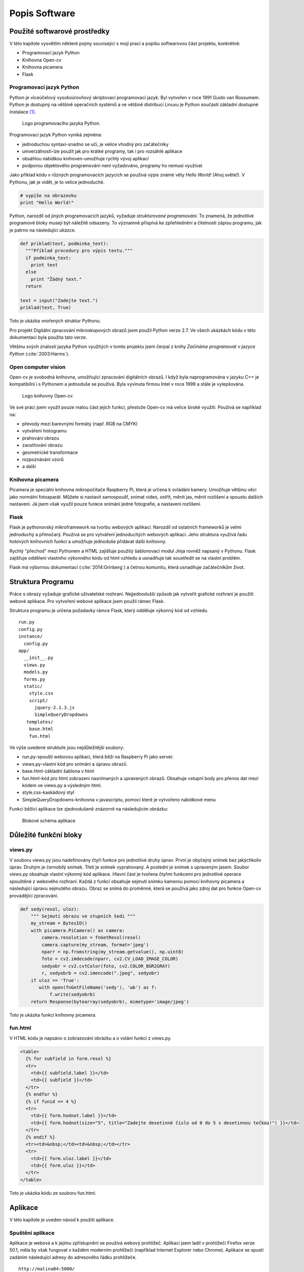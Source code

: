 **********************************
Popis Software
**********************************

.. |_| unicode:: 0xA0
   :trim:


==============================
Použité softwarové prostředky
==============================


V této kapitole vysvětlím některé pojmy související s mojí prací a popíšu softwarovou část projektu, konkrétně:

* Programovací jazyk Python
* Knihovna Open-cv
* Knihovna picamera
* Flask


^^^^^^^^^^^^^^^^^^^^^^^^^^^
Programovací jazyk Python
^^^^^^^^^^^^^^^^^^^^^^^^^^^


.. index:: Python

Python je víceúčelový vysokoúrovňový skriptovací programovací jazyk. Byl vytvořen v roce 1991 Guido van Rossumem. Python je dostupný na většině operačních systémů a ve většině distribucí Linuxu je Python součástí základní dostupné instalace [#p1]_.  


.. figure:: /images/Python.png
   :scale: 12%
   :alt: Logo Python

   Logo programovacího jazyka Python.



Programovací jazyk Python vyniká zejména: 

* jednoduchou syntaxí-snadno se učí, je velice vhodný pro začátečníky
* univerzálností-lze použít jak pro krátké programy, tak i pro rozsáhlé aplikace
* obsáhlou nabídkou knihoven-umožňuje rychlý vývoj aplikací
* podporou objektového programování-není vyžadováno, programy ho nemusí využívat


Jako příklad kódu v různých programovacích jazycích se používá výpis známé věty *Hello World!* (Ahoj světe!). V Pythonu, jak je vidět, je to velice jednoduché.

.. code-block:: python

   # vypíše na obrazovku 
   print "Hello World!"

Python, narozdíl od jiných programovacích jazyků, vyžaduje *strukturované programování*. To znamená, že jednotlivé programové bloky musejí být náležitě odsazeny. To významně přispívá ke zpřehlednění a čitelnosti zápisu programu, jak je patrno na následující ukázce.

.. code-block:: python

   def priklad(text, podminka_text):
     """Příklad procedury pro výpis textu."""
     if podminka_text:
       print text
     else
       print "Žádný text."
     return  
   
   text = input("Zadejte text.")
   priklad(text, True)
   
Toto je ukázka vnořených struktur Pythonu.


Pro projekt Digitální zpracování mikroskopových obrazů jsem použil Python verze 2.7. Ve všech ukázkách kódu v této dokumentaci byla použita tato verze.

Většinu svých znalostí jazyka Python využitých v tomto projektu jsem  čerpal z knihy *Začínáme programovat v jazyce Python* (:cite:`2003:Harms`).


^^^^^^^^^^^^^^^^^^^^
Open computer vision
^^^^^^^^^^^^^^^^^^^^

.. index:: Open-cv

Open-cv je svobodná knihovna, umožňující zpracování digitálních obrazů. I když byla naprogramována v jazyku C++ je kompatibilní i s Pythonem a jednoduše se používá. Byla vyvinuta firmou Intel v roce 1999 a stále je vylepšována.


.. figure:: /images/ocv_logo.png
   :scale: 65%
   :alt: Logo knihovny Open-cv

   Logo knihovny Open-cv.


Ve své práci jsem využil pouze malou část jejích funkcí, přestože Open-cv má velice široké využití. Používá se například na: 

* převody mezi barevnými formáty (např. RGB na CMYK)
* vytváření histogramu
* prahování obrazu
* zaostřování obrazu
* geometrické transformace
* rozpoznávání vzorů
* a další


^^^^^^^^^^^^^^^^^^^^
Knihovna picamera
^^^^^^^^^^^^^^^^^^^^

.. index:: Knihovna picamera

Picamera je speciální knihovna mikropočítače Raspberry Pi, která je určena k ovládání kamery. Umožňuje většinu věcí jako normální fotoaparát. Můžete si nastavit samospoušť, snímat video, ostřit, měnit jas, měnit rozlišení a spoustu dalších nastavení. Já jsem však využil pouze funkce snímání jedné fotografie, a nastavení rozlišení.


^^^^^^^^^^^^^^^^^^^^
Flask
^^^^^^^^^^^^^^^^^^^^

.. index:: Flask

Flask je pythonovský mikroframework na tvorbu webových aplikací. Narozdíl od ostatních frameworků je velmi jednoduchý a přímočarý. Používá se pro vytváření jednoduchých webových aplikací. Jeho struktura využívá řadu hotových knihovních funkcí a umožňuje jednoduše přidávat další knihovny. 

Rychlý "přechod" mezi Pythonem a HTML zajišťuje použitý šablonovací modul Jinja rovněž napsaný v Pythonu. Flask zajišťuje oddělení vlastního výkonného kódu od html vzhledu a |_| usnadňuje tak soustředit se na vlastní problém.

Flask má výbornou dokumentaci (:cite:`2014:Grinberg`) a četnou komunitu, která usnadňuje začátečníkům život.


================================
Struktura Programu
================================

Práce s obrazy vyžaduje grafické uživatelské rozhraní. Nejjednodušší způsob jak vytvořit grafické rozhraní je použití webové aplikace. Pro vytvoření webové aplikace jsem použil rámec Flask. 

Struktura programu je určena požadavky rámce Flask, který odděluje výkonný kód od vzhledu. 

:: 

   run.py
   config.py
   instance/
     config.py
   app/
     __init__.py
     views.py
     models.py
     forms.py
     static/
       style.css
       script/
         jquery-2.1.3.js
         SimpleQueryDropdowns
      templates/
       base.html
       fun.html


Ve výše uvedené struktuře jsou nejdůležitější soubory:

* run.py-spouští webovou aplikaci, která běží na Raspberry Pi jako server.
* views.py-vlastní kód pro snímání a úpravu obrazů.  
* base.html-základní šablona v html
* fun.html-kód pro html zobrazení nasnímaných a upravených obrazů. Obsahuje vstupní body pro přenos dat mezi kódem ve views.py a výsledným html. 
* style.css-kaskádový styl
* SimpleQueryDropdowns-knihovna v javascriptu, pomocí které je vytvořeno nabídkové menu


Funkci běžící aplikace lze zjednodušeně znázornit na následujícím obrázku:

.. figure:: /images/schema.png
   :scale: 50%
   :alt: Blokové schéma aplikace

   Blokové schéma aplikace




====================================
Důležité funkční bloky
====================================

^^^^^^^^^
views.py
^^^^^^^^^

V souboru views.py jsou nadefinovány čtyři funkce pro jednotlivé druhy úprav. První je obyčejný snímek bez jakýchkoliv úprav. Druhým je černobílý snímek. Třetí je snímek vyprahovaný. A |_| poslední je snímek s upraveným jasem. Soubor *views.py* obsahuje vlastní výkonný kód aplikace. Hlavní část je tvořena čtyřmi funkcemi pro jednotlivé operace spouštěné z webového rozhraní. Každá z funkcí obsahuje sejmutí snímku kamerou pomocí knihovny picamera a následující úpravu sejmutého obrazu. Obraz se snímá do proměnné, která se používá jako zdroj dat pro funkce Open-cv provádějící zpracování. 


.. code-block:: python

  def sedy(resol, uloz):    
      """ Sejmutí obrazu ve stupních šedi """
      my_stream = BytesIO()   
      with picamera.PiCamera() as camera:
          camera.resolution = fnGetResol(resol)
          camera.capture(my_stream, format='jpeg')
          nparr = np.fromstring(my_stream.getvalue(), np.uint8)
          foto = cv2.imdecode(nparr, cv2.CV_LOAD_IMAGE_COLOR)
          sedyobr = cv2.cvtColor(foto, cv2.COLOR_BGR2GRAY)
          r, sedyobrb = cv2.imencode(".jpeg", sedyobr)
      if uloz == 'True':
         with open(fnGetFileName('sedy'), 'wb') as f:
             f.write(sedyobrb)
      return Response(bytearray(sedyobrb), mimetype='image/jpeg')
    
   
Toto je ukázka funkcí knihovny picamera.

^^^^^^^^^^
fun.html
^^^^^^^^^^

V HTML kódu je napsáno o zobrazování obrázku a o volání funkcí z views.py. 


.. code-block:: HTML

      <table>
        {% for subfield in form.resol %}
        <tr>
          <td>{{ subfield.label }}</td>
          <td>{{ subfield }}</td>
        </tr>
        {% endfor %}
        {% if funid == 4 %}
        <tr>
          <td>{{ form.hodnot.label }}</td> 
          <td>{{ form.hodnot(size="5", title="Zadejte desetinné číslo od 0 do 5 s desetinnou tečkou!") }}</td>
        </tr>
        {% endif %}
        <tr><td>&nbsp;</td><td>&nbsp;</td></tr>
        <tr>
          <td>{{ form.uloz.label }}</td> 
          <td>{{ form.uloz }}</td>
        </tr> 
      </table>

    
   
Toto je ukázka kódu ze souboru fun.html.


====================================
Aplikace
====================================

V této kapitole je uveden návod k použití aplikace.

^^^^^^^^^^^^^^^^^^^^^^^^^
Spuštění aplikace
^^^^^^^^^^^^^^^^^^^^^^^^^

Aplikace je webová a k jejímu zpřístupnění se používá webový prohlížeč. Aplikaci jsem ladil v |_| prohlížeči Firefox verze 50.1, měla by však fungovat v každém moderním prohlížeči (například Internet Explorer nebo Chrome). Aplikace se spustí zadáním následující adresy do adresového řádku prohlížeče.  

::

  http://malina04:5000/ 
 


Prostředí aplikace vypadá takto:

.. figure:: /images/prostredi.png
   :scale: 20%
   :alt: Prostředí aplikace.

   Prostředí aplikace.

Na obrázku 3.4 můžete vidět, jak vypadá aplikace hned po spuštění bez zvolené funkce.

^^^^^^^^^^^^^^^^^^^^^^^
Funkce
^^^^^^^^^^^^^^^^^^^^^^^

V horní liště se nachází nabídka pro volbu jednotlivých funkcí 

* Neupravený obrázek 
* Černobílý obrázek 
* Vyprahovaný obrázek 
* Obrázek se změněným jasem

Při výběru jedné z těchto funkcí se automaticky sejme obrázek, který se zobrazí v |_| pravé části plochy aplikace místo nápisu Digitální Mikroskop. Současně se změní levý panel, ve kterém se zobrazí možnosti dostupné pro zvolenou funkci.

.. figure:: /images/moznosti.png
   :scale: 50%
   :alt: Možnosti v aplikaci.

   Možnosti v aplikaci

Je zde možnost změny rozlišení mezi velké (2592, 1944) a malé (1024, 768). Když není vybrána ani jedna je rozlišení (1320, 990). Volbu je třeba potvrdit tlačítkem níže.

Výsledek zpracování funkcí se posílá prohlížeči. Uložení se provádí pouze, pokud je to požadováno uživatelem zvolením volby "Uložit". Obrázek můžete najít ve stejné složce jako soubory k aplikaci pod názvem: *název funkce (která byla použita) a datum s časem.jpg*

U funkce změny jasu se ještě objeví kolonka na zadání hodnoty, o kterou se změní jas (od 0 do 5 s použitím desetinné tečky).

.. figure:: /images/appsedy.png
   :scale: 35%
   :alt: Aplikace s černobílým snímkem.

   Aplikace s černobílým snímkem.


.. rubric:: Poznámky pod čarou

.. [#p1] Python je i součástí distribuce Raspbian, která se používá v Raspberry Pi.

